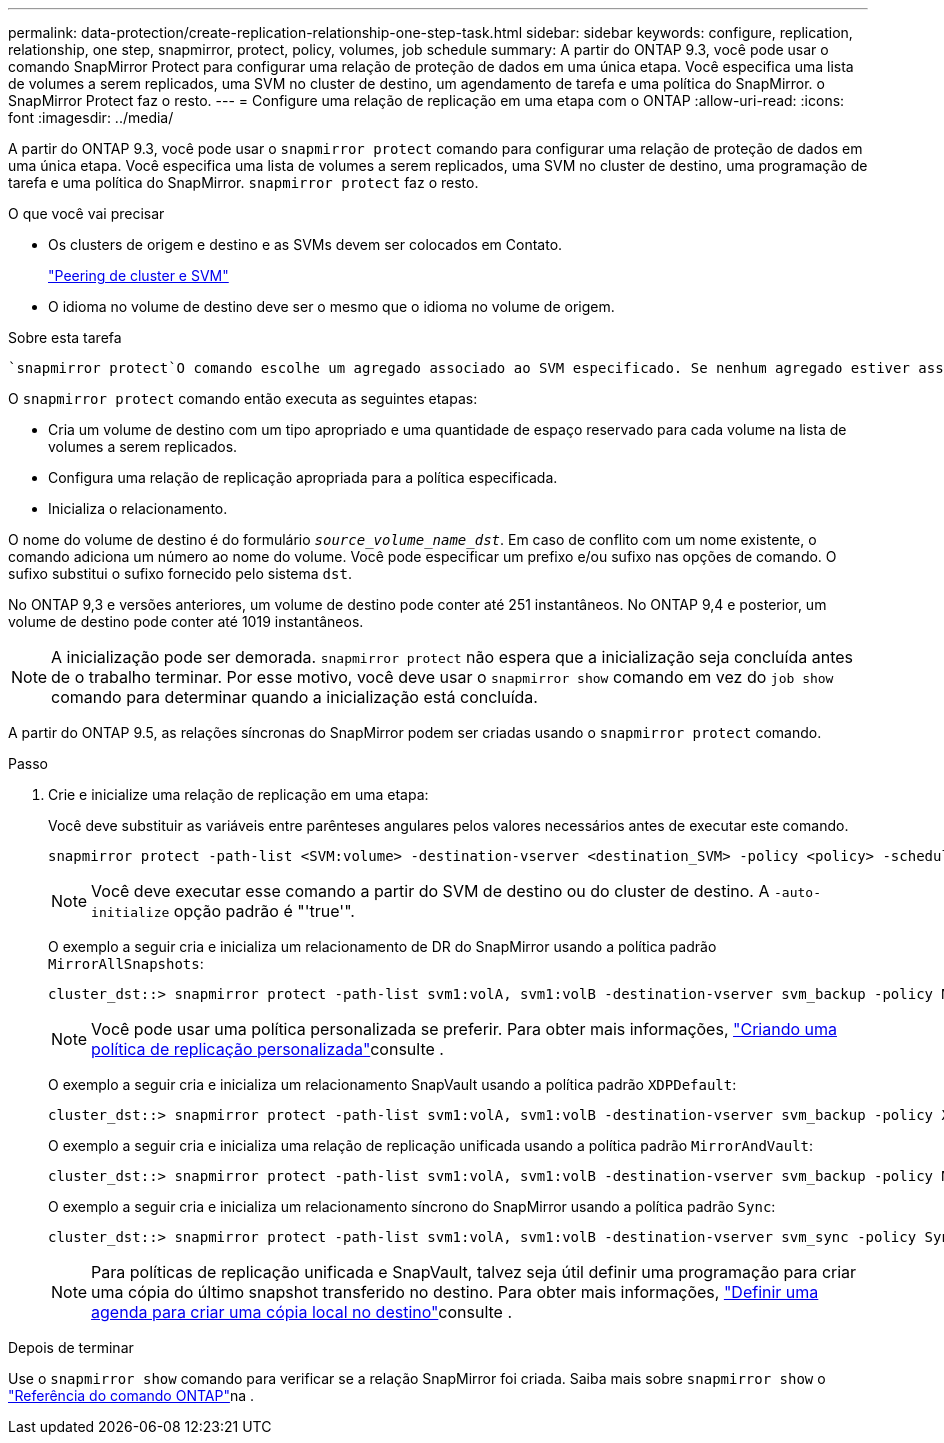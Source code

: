 ---
permalink: data-protection/create-replication-relationship-one-step-task.html 
sidebar: sidebar 
keywords: configure, replication, relationship, one step, snapmirror, protect, policy, volumes, job schedule 
summary: A partir do ONTAP 9.3, você pode usar o comando SnapMirror Protect para configurar uma relação de proteção de dados em uma única etapa. Você especifica uma lista de volumes a serem replicados, uma SVM no cluster de destino, um agendamento de tarefa e uma política do SnapMirror. o SnapMirror Protect faz o resto. 
---
= Configure uma relação de replicação em uma etapa com o ONTAP
:allow-uri-read: 
:icons: font
:imagesdir: ../media/


[role="lead"]
A partir do ONTAP 9.3, você pode usar o `snapmirror protect` comando para configurar uma relação de proteção de dados em uma única etapa. Você especifica uma lista de volumes a serem replicados, uma SVM no cluster de destino, uma programação de tarefa e uma política do SnapMirror. `snapmirror protect` faz o resto.

.O que você vai precisar
* Os clusters de origem e destino e as SVMs devem ser colocados em Contato.
+
https://docs.netapp.com/us-en/ontap-system-manager-classic/peering/index.html["Peering de cluster e SVM"^]

* O idioma no volume de destino deve ser o mesmo que o idioma no volume de origem.


.Sobre esta tarefa
 `snapmirror protect`O comando escolhe um agregado associado ao SVM especificado. Se nenhum agregado estiver associado ao SVM, ele escolherá entre todos os agregados no cluster. A escolha do agregado é baseada na quantidade de espaço livre e no número de volumes no agregado.

O `snapmirror protect` comando então executa as seguintes etapas:

* Cria um volume de destino com um tipo apropriado e uma quantidade de espaço reservado para cada volume na lista de volumes a serem replicados.
* Configura uma relação de replicação apropriada para a política especificada.
* Inicializa o relacionamento.


O nome do volume de destino é do formulário `_source_volume_name_dst_`. Em caso de conflito com um nome existente, o comando adiciona um número ao nome do volume. Você pode especificar um prefixo e/ou sufixo nas opções de comando. O sufixo substitui o sufixo fornecido pelo sistema `dst`.

No ONTAP 9,3 e versões anteriores, um volume de destino pode conter até 251 instantâneos. No ONTAP 9,4 e posterior, um volume de destino pode conter até 1019 instantâneos.

[NOTE]
====
A inicialização pode ser demorada. `snapmirror protect` não espera que a inicialização seja concluída antes de o trabalho terminar. Por esse motivo, você deve usar o `snapmirror show` comando em vez do `job show` comando para determinar quando a inicialização está concluída.

====
A partir do ONTAP 9.5, as relações síncronas do SnapMirror podem ser criadas usando o `snapmirror protect` comando.

.Passo
. Crie e inicialize uma relação de replicação em uma etapa:
+
Você deve substituir as variáveis entre parênteses angulares pelos valores necessários antes de executar este comando.

+
[source, cli]
----
snapmirror protect -path-list <SVM:volume> -destination-vserver <destination_SVM> -policy <policy> -schedule <schedule> -auto-initialize <true|false> -destination-volume-prefix <prefix> -destination-volume-suffix <suffix>
----
+
[NOTE]
====
Você deve executar esse comando a partir do SVM de destino ou do cluster de destino. A `-auto-initialize` opção padrão é "'true'".

====
+
O exemplo a seguir cria e inicializa um relacionamento de DR do SnapMirror usando a política padrão `MirrorAllSnapshots`:

+
[listing]
----
cluster_dst::> snapmirror protect -path-list svm1:volA, svm1:volB -destination-vserver svm_backup -policy MirrorAllSnapshots -schedule replication_daily
----
+
[NOTE]
====
Você pode usar uma política personalizada se preferir. Para obter mais informações, link:create-custom-replication-policy-concept.html["Criando uma política de replicação personalizada"]consulte .

====
+
O exemplo a seguir cria e inicializa um relacionamento SnapVault usando a política padrão `XDPDefault`:

+
[listing]
----
cluster_dst::> snapmirror protect -path-list svm1:volA, svm1:volB -destination-vserver svm_backup -policy XDPDefault -schedule replication_daily
----
+
O exemplo a seguir cria e inicializa uma relação de replicação unificada usando a política padrão `MirrorAndVault`:

+
[listing]
----
cluster_dst::> snapmirror protect -path-list svm1:volA, svm1:volB -destination-vserver svm_backup -policy MirrorAndVault
----
+
O exemplo a seguir cria e inicializa um relacionamento síncrono do SnapMirror usando a política padrão `Sync`:

+
[listing]
----
cluster_dst::> snapmirror protect -path-list svm1:volA, svm1:volB -destination-vserver svm_sync -policy Sync
----
+
[NOTE]
====
Para políticas de replicação unificada e SnapVault, talvez seja útil definir uma programação para criar uma cópia do último snapshot transferido no destino. Para obter mais informações, link:define-schedule-create-local-copy-destination-task.html["Definir uma agenda para criar uma cópia local no destino"]consulte .

====


.Depois de terminar
Use o `snapmirror show` comando para verificar se a relação SnapMirror foi criada. Saiba mais sobre `snapmirror show` o link:https://docs.netapp.com/us-en/ontap-cli/snapmirror-show.html["Referência do comando ONTAP"^]na .

